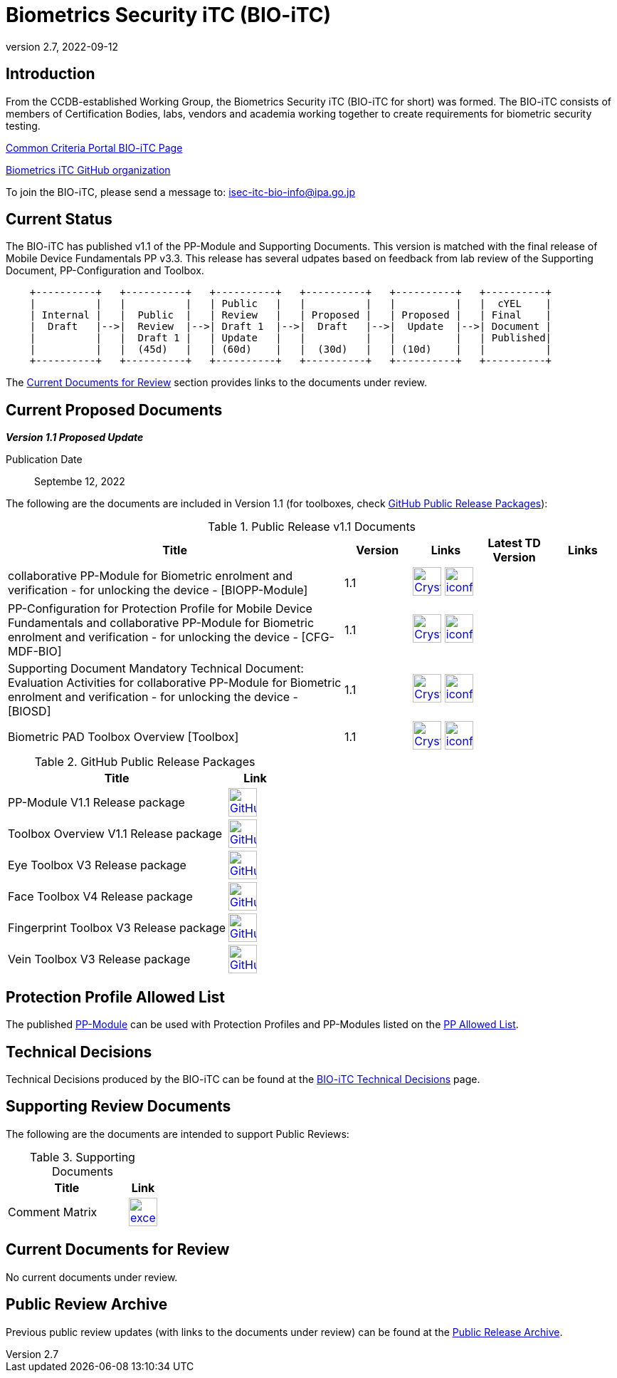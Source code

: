 = Biometrics Security iTC (BIO-iTC)
:showtitle:
:imagesdir: images
:revnumber: 2.7
:revdate: 2022-09-12

== Introduction
From the CCDB-established Working Group, the Biometrics Security iTC (BIO-iTC for short) was formed. The BIO-iTC consists of members of Certification Bodies, labs, vendors and academia working together to create requirements for biometric security testing.

https://www.commoncriteriaportal.org/communities/Bio.cfm[Common Criteria Portal BIO-iTC Page]

https://github.com/biometricITC/[Biometrics iTC GitHub organization]

To join the BIO-iTC, please send a message to: isec-itc-bio-info@ipa.go.jp

== Current Status
The BIO-iTC has published v1.1 of the PP-Module and Supporting Documents. This version is matched with the final release of Mobile Device Fundamentals PP v3.3. This release has several udpates based on feedback from lab review of the Supporting Document, PP-Configuration and Toolbox.

[ditaa, PR_Timeline, png]
....
                                  
    +----------+   +----------+   +----------+   +----------+   +----------+   +----------+
    |          |   |          |   | Public   |   |          |   |          |   |  cYEL    |
    | Internal |   |  Public  |   | Review   |   | Proposed |   | Proposed |   | Final    |
    |  Draft   |-->|  Review  |-->| Draft 1  |-->|  Draft   |-->|  Update  |-->| Document |
    |          |   |  Draft 1 |   | Update   |   |          |   |          |   | Published|
    |          |   |  (45d)   |   | (60d)    |   |  (30d)   |   | (10d)    |   |          |
    +----------+   +----------+   +----------+   +----------+   +----------+   +----------+
....

The <<Current Documents for Review>> section provides links to the documents under review.

== Current Proposed Documents

*_Version 1.1 Proposed Update_*

Publication Date:: Septembe 12, 2022

The following are the documents are included in Version 1.1 (for toolboxes, check <<v1.1GHTable>>):

.Public Release v1.1 Documents
[[v1.1DocTable]]
[cols="5,1,1,1,1",options="header"]
|===
|Title 
^.^|Version 
^.^|Links
^.^|Latest TD Version
^.^|Links

.^|collaborative PP-Module for Biometric enrolment and verification - for unlocking the device - [BIOPP-Module]
^.^|1.1
^.^|image:Crystal_Clear_mimetype_pdf.png[link=./v1.1/release/MOD-BIO-v1.1.pdf,40,]  image:iconfinder_HTML_Logo_65687.png[link=./v1.1/release/MOD-BIO-v1.1.html,40,]
^.^|
^.^|

.^|PP-Configuration for Protection Profile for Mobile Device Fundamentals and collaborative PP-Module for Biometric enrolment and verification - for unlocking the device - [CFG-MDF-BIO]
^.^|1.1
^.^|image:Crystal_Clear_mimetype_pdf.png[link=./v1.1/release/CFG-MDF-BIO-v1.1.pdf,40,]  image:iconfinder_HTML_Logo_65687.png[link=./v1.1/release/CFG-MDF-BIO-v1.1.html,40,]
^.^|
^.^|

.^|Supporting Document Mandatory Technical Document: Evaluation Activities for collaborative PP-Module for Biometric enrolment and verification - for unlocking the device - [BIOSD]
^.^|1.1
^.^|image:Crystal_Clear_mimetype_pdf.png[link=./v1.1/release/SD-BIO-v1.1.pdf,40,]  image:iconfinder_HTML_Logo_65687.png[link=./v1.1/release/SD-BIO-v1.1.html,40,]
^.^|
^.^|

.^|Biometric PAD Toolbox Overview [Toolbox]
^.^|1.1
^.^|image:Crystal_Clear_mimetype_pdf.png[link=./v1.1/release/BIO-PAD-Toolbox-Overview-v1.1.pdf,40,]  image:iconfinder_HTML_Logo_65687.png[link=./v1.1/release/BIO-PAD-Toolbox-Overview-v1.1.html,40,]
^.^|
^.^|

|===

.GitHub Public Release Packages
[[v1.1GHTable]]
[cols="4,1",options="header"]
|===
|Title 
^|Link

.^|PP-Module V1.1 Release package
^|image:GitHub-Mark-64px.png[link=https://github.com/biometricITC/cPP-biometrics/releases/tag/v1.1,40,]

.^|Toolbox Overview V1.1 Release package
^|image:GitHub-Mark-64px.png[link=https://github.com/biometricITC/cPP-toolboxes/releases/tag/v1.1,40,]

.^|Eye Toolbox V3 Release package
^|image:GitHub-Mark-64px.png[link=https://github.com/biometricITC/Eye-Toolbox/releases/tag/v3,40,]

.^|Face Toolbox V4 Release package
^|image:GitHub-Mark-64px.png[link=https://github.com/biometricITC/Face-Toolbox/releases/tag/v4,40,]

.^|Fingerprint Toolbox V3 Release package
^|image:GitHub-Mark-64px.png[link=https://github.com/biometricITC/Fingerprint-Toolbox/releases/tag/v3,40,]

.^|Vein Toolbox V3 Release package
^|image:GitHub-Mark-64px.png[link=https://github.com/biometricITC/Vein-Toolbox/releases/tag/v3,40,]

|===

== Protection Profile Allowed List
The published <<v1.1DocTable, PP-Module>> can be used with Protection Profiles and PP-Modules listed on the https://biometricitc.github.io/PP-allowed.html[PP Allowed List].

== Technical Decisions
Technical Decisions produced by the BIO-iTC can be found at the link:./TD/tech-dec.html[BIO-iTC Technical Decisions] page.

== Supporting Review Documents

The following are the documents are intended to support Public Reviews:

.Supporting Documents
[[SupDocTable]]
[cols="4,1",options="header"]
|===
|Title ^|Link

.^|Comment Matrix
^|image:excel-icon-16670.png[link=./comment/BIO-iTC-CommentsMatrix.xlsx,40,]


|===

== Current Documents for Review
No current documents under review.


== Public Review Archive
Previous public review updates (with links to the documents under review) can be found at the link:./PR-archive.html[Public Release Archive].